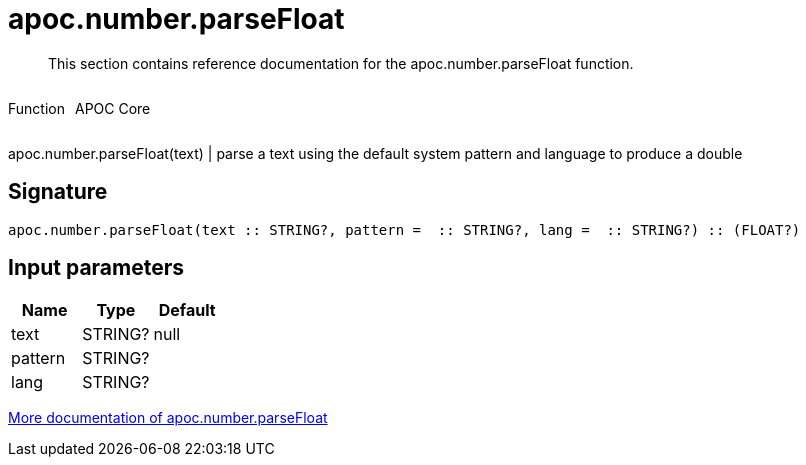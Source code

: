 ////
This file is generated by DocsTest, so don't change it!
////

= apoc.number.parseFloat
:description: This section contains reference documentation for the apoc.number.parseFloat function.

[abstract]
--
{description}
--

++++
<div style='display:flex'>
<div class='paragraph type function'><p>Function</p></div>
<div class='paragraph release core' style='margin-left:10px;'><p>APOC Core</p></div>
</div>
++++

apoc.number.parseFloat(text)  | parse a text using the default system pattern and language to produce a double

== Signature

[source]
----
apoc.number.parseFloat(text :: STRING?, pattern =  :: STRING?, lang =  :: STRING?) :: (FLOAT?)
----

== Input parameters
[.procedures, opts=header]
|===
| Name | Type | Default 
|text|STRING?|null
|pattern|STRING?|
|lang|STRING?|
|===

xref::mathematical/number-conversions.adoc[More documentation of apoc.number.parseFloat,role=more information]

